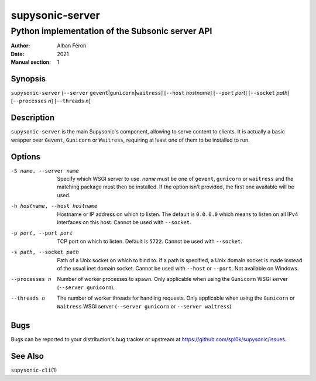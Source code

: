 ================
supysonic-server
================

------------------------------------------------
Python implementation of the Subsonic server API
------------------------------------------------

:Author: Alban Féron
:Date: 2021
:Manual section: 1

Synopsis
========

``supysonic-server`` [``--server`` ``gevent``\|\ ``gunicorn``\|\ ``waitress``]
[``--host`` `hostname`] [``--port`` `port`] [``--socket`` `path`]
[``--processes`` `n`] [``--threads`` `n`]

Description
===========

``supysonic-server`` is the main Supysonic's component, allowing to serve
content to clients. It is actually a basic wrapper over ``Gevent``, ``Gunicorn``
or ``Waitress``, requiring at least one of them to be installed to run.

Options
=======

-S name, --server name
   Specify which WSGI server to use. `name` must be one of ``gevent``,
   ``gunicorn`` or ``waitress`` and the matching package must then be installed.
   If the option isn't provided, the first one available will be used.

-h hostname, --host hostname
   Hostname or IP address on which to listen. The default is ``0.0.0.0`` which
   means to listen on all IPv4 interfaces on this host.
   Cannot be used with ``--socket``.

-p port, --port port
   TCP port on which to listen. Default is ``5722``.
   Cannot be used with ``--socket``.

-s path, --socket path
   Path of a Unix socket on which to bind to. If a path is specified, a Unix
   domain socket is made instead of the usual inet domain socket.
   Cannot be used with ``--host`` or ``--port``.
   Not available on Windows.

--processes n
   Number of worker processes to spawn. Only applicable when using the
   ``Gunicorn`` WSGI server (``--server gunicorn``).

--threads n
   The number of worker threads for handling requests. Only applicable when
   using the ``Gunicorn`` or ``Waitress`` WSGI server (``--server gunicorn`` or
   ``--server waitress``)

Bugs
====

Bugs can be reported to your distribution's bug tracker or upstream
at https://github.com/spl0k/supysonic/issues.

See Also
========

``supysonic-cli``\ (1)
